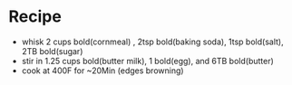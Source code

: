 * Recipe
  - whisk 2 cups bold(cornmeal) , 2tsp bold(baking soda), 1tsp bold(salt), 2TB bold(sugar)
  - stir in 1.25 cups bold(butter milk),  1 bold(egg), and 6TB bold(butter)
  - cook at 400F for ~20Min (edges browning)
